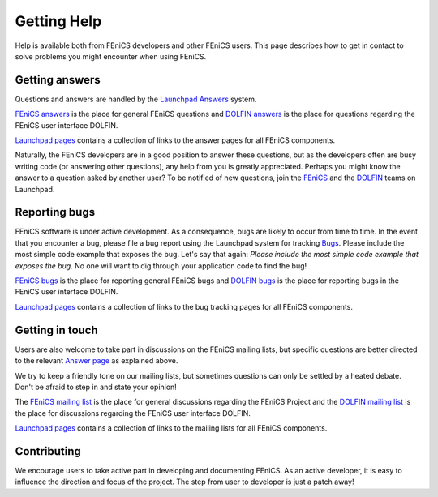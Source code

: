.. Notes on how to contribute to the FEniCS Project.

.. _contributing:

############
Getting Help
############

Help is available both from FEniCS developers and other FEniCS users.
This page describes how to get in contact to solve problems you might
encounter when using FEniCS.

.. _help_answers:

Getting answers
===============

Questions and answers are handled by the `Launchpad Answers
<https://help.launchpad.net/Answers>`_ system.

`FEniCS answers <https://answers.launchpad.net/fenics>`_ is the place
for general FEniCS questions and `DOLFIN answers
<https://answers.launchpad.net/dolfin>`_ is the place for questions
regarding the FEniCS user interface DOLFIN.

`Launchpad pages <launchpad_pages.html>`_ contains a collection of
links to the answer pages for all FEniCS components.

Naturally, the FEniCS developers are in a good position to answer
these questions, but as the developers often are busy writing code (or
answering other questions), any help from you is greatly appreciated.
Perhaps you might know the answer to a question asked by another user?
To be notified of new questions, join the `FEniCS
<https://launchpad.net/~fenics>`_ and the `DOLFIN
<https://launchpad.net/~dolfin>`_ teams on Launchpad.

.. _help_bugs:

Reporting bugs
==============

FEniCS software is under active development. As a consequence, bugs
are likely to occur from time to time. In the event that you encounter
a bug, please file a bug report using the Launchpad system for
tracking `Bugs <https://help.launchpad.net/Bugs>`_.  Please include
the most simple code example that exposes the bug. Let's say that
again: *Please include the most simple code example that exposes the
bug*. No one will want to dig through your application code to find
the bug!

`FEniCS bugs <https://bugs.launchpad.net/fenics>`_ is the place for
reporting general FEniCS bugs and `DOLFIN bugs
<https://bugs.launchpad.net/dolfin>`_ is the place for reporting bugs
in the FEniCS user interface DOLFIN.

`Launchpad pages <launchpad_pages.html>`_ contains a collection of
links to the bug tracking pages for all FEniCS components.

Getting in touch
================

.. _help_mailinglists:

Users are also welcome to take part in discussions on the FEniCS
mailing lists, but specific questions are better directed to the
relevant `Answer page <https://help.launchpad.net/Answers>`_ as
explained above.

We try to keep a friendly tone on our mailing lists, but sometimes
questions can only be settled by a heated debate. Don't be afraid to
step in and state your opinion!

The `FEniCS mailing list <mailto:fenics@lists.launchpad.net>`_ is the
place for general discussions regarding the FEniCS Project and the
`DOLFIN mailing list <mailto:dolfin@lists.launchpad.net>`_ is the
place for discussions regarding the FEniCS user interface DOLFIN.

`Launchpad pages <launchpad_pages.html>`_ contains a collection of
links to the mailing lists for all FEniCS components.

Contributing
============

We encourage users to take active part in developing and documenting
FEniCS. As an active developer, it is easy to influence the direction
and focus of the project. The step from user to developer is just a
patch away!
